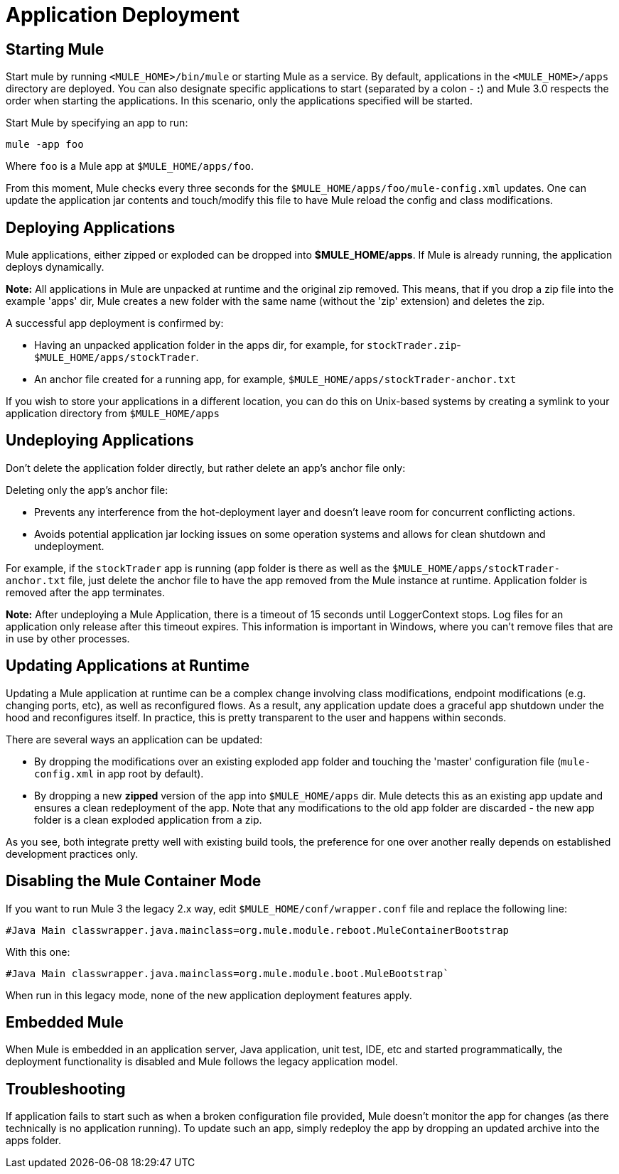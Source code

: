 = Application Deployment

== Starting Mule

Start mule by running `<MULE_HOME>/bin/mule` or starting Mule as a service. By default, applications in the `<MULE_HOME>/apps` directory are deployed. You can also designate specific applications to start (separated by a colon - **:**) and Mule 3.0  respects the order when starting the applications. In this scenario, only the applications specified will be started.

Start Mule by specifying an app to run:

[source]
----
mule -app foo
----

Where `foo` is a Mule app at `$MULE_HOME/apps/foo`.

From this moment, Mule checks every three seconds for the `$MULE_HOME/apps/foo/mule-config.xml` updates. One can update the application jar contents and touch/modify this file to have Mule reload the config and class modifications.

== Deploying Applications

Mule applications, either zipped or exploded can be dropped into **$MULE_HOME/apps**. If Mule is already running, the application deploys dynamically.

*Note:* All applications in Mule are unpacked at runtime and the original zip removed. This means, that if you drop a zip file into the example 'apps' dir, Mule creates a new folder with the same name (without the 'zip' extension) and deletes the zip.

A successful app deployment is confirmed by:

* Having an unpacked application folder in the apps dir, for example, for `stockTrader.zip`- `$MULE_HOME/apps/stockTrader`.
* An anchor file created for a running app, for example, `$MULE_HOME/apps/stockTrader-anchor.txt`

If you wish to store your applications in a different location, you can do this on Unix-based systems by creating a symlink to your application directory from `$MULE_HOME/apps`

== Undeploying Applications

Don't delete the application folder directly, but rather delete an app's anchor file only:

Deleting only the app's anchor file:

* Prevents any interference from the hot-deployment layer and doesn't leave room for concurrent conflicting actions.
* Avoids potential application jar locking issues on some operation systems and allows for clean shutdown and undeployment.

For example, if the `stockTrader` app is running (app folder is there as well as the `$MULE_HOME/apps/stockTrader-anchor.txt` file, just delete the anchor file to have the app removed from the Mule instance at runtime. Application folder is removed after the app terminates.

*Note:* After undeploying a Mule Application, there is a timeout of 15 seconds until LoggerContext stops. Log files for an application only release after this timeout expires. This information is important in Windows, where you can’t remove files that are in use by other processes.

== Updating Applications at Runtime

Updating a Mule application at runtime can be a complex change involving class modifications, endpoint modifications (e.g. changing ports, etc), as well as reconfigured flows. As a result, any application update does a graceful app shutdown under the hood and reconfigures itself. In practice, this is pretty transparent to the user and happens within seconds.

There are several ways an application can be updated:

* By dropping the modifications over an existing exploded app folder and touching the 'master' configuration file (`mule-config.xml` in app root by default).
* By dropping a new *zipped* version of the app into `$MULE_HOME/apps` dir. Mule  detects this as an existing app update and  ensures a clean redeployment of the app. Note that any modifications to the old app folder are discarded - the new app folder is a clean exploded application from a zip.

As you see, both integrate pretty well with existing build tools, the preference for one over another really depends on established development practices only.

== Disabling the Mule Container Mode

If you want to run Mule 3 the legacy 2.x way, edit `$MULE_HOME/conf/wrapper.conf` file and replace the following line:

[source,java]
----
#Java Main classwrapper.java.mainclass=org.mule.module.reboot.MuleContainerBootstrap
----

With this one:

[source,java]
----
#Java Main classwrapper.java.mainclass=org.mule.module.boot.MuleBootstrap`
----

When run in this legacy mode, none of the new application deployment features apply.

== Embedded Mule

When Mule is embedded in an application server, Java application, unit test, IDE, etc and started programmatically, the deployment functionality is disabled and Mule follows the legacy application model.

== Troubleshooting

If application fails to start such as when a broken configuration file provided, Mule doesn't monitor the app for changes (as there technically is no application running). To update such an app, simply redeploy the app by dropping an updated archive into the apps folder.
